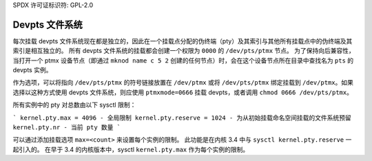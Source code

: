 SPDX 许可证标识符: GPL-2.0

=====================
Devpts 文件系统
=====================

每次挂载 devpts 文件系统现在都是独立的，因此在一个挂载点分配的伪终端（pty）及其索引与其他所有挂载点中的伪终端及其索引是相互独立的。
所有 devpts 文件系统的挂载都会创建一个权限为 ``0000`` 的 ``/dev/pts/ptmx`` 节点。
为了保持向后兼容性，当打开一个 ptmx 设备节点（即通过 ``mknod name c 5 2`` 创建的任何节点）时，会在这个设备节点所在目录中查找名为 ``pts`` 的 devpts 实例。

作为选项，可以将指向 ``/dev/pts/ptmx`` 的符号链接放置在 ``/dev/ptmx`` 或将 ``/dev/pts/ptmx`` 绑定挂载到 ``/dev/ptmx``。如果选择以这种方式使用 devpts 文件系统，则应使用 ``ptmxmode=0666`` 挂载 devpts，或者调用 ``chmod 0666 /dev/pts/ptmx``。

所有实例中的 pty 对总数由以下 sysctl 限制：

```
kernel.pty.max = 4096 - 全局限制
kernel.pty.reserve = 1024 - 为从初始挂载命名空间挂载的文件系统预留
kernel.pty.nr - 当前 pty 数量
```

可以通过添加挂载选项 ``max=<count>`` 来设置每个实例的限制。
此功能是在内核 3.4 中与 ``sysctl kernel.pty.reserve`` 一起引入的。
在早于 3.4 的内核版本中，sysctl ``kernel.pty.max`` 作为每个实例的限制。
